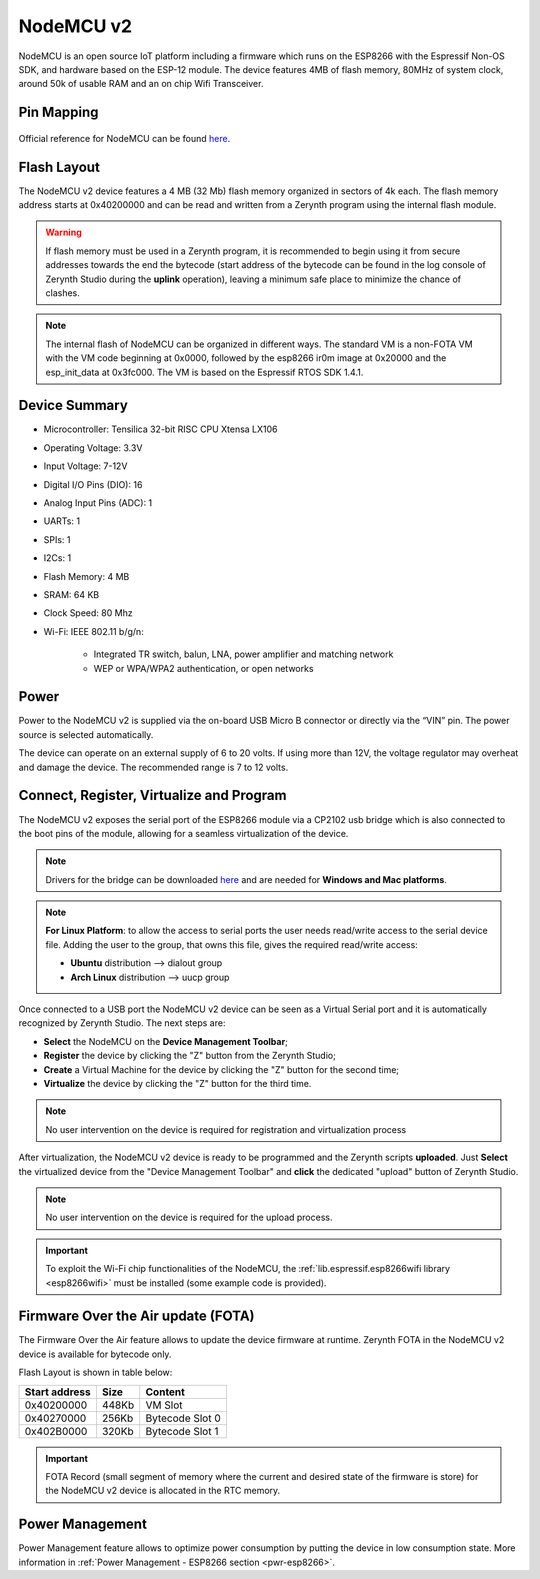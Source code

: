 .. _nodemcu2:

NodeMCU v2
==========

NodeMCU is an open source IoT platform including a firmware which runs on the ESP8266 with the Espressif Non-OS SDK, and hardware based on the ESP-12 module. The device features 4MB of flash memory, 80MHz of system clock, around 50k of usable RAM and an on chip Wifi Transceiver.

.. figure:: /custom/img/nodemcu2.jpg
   :align: center
   :figwidth: 70% 
   :alt: NodeMCU v2

Pin Mapping
***********

.. figure:: /custom/img/nodemcu2pin.png
   :align: center
   :figwidth: 100% 
   :alt: NodeMCU v2

Official reference for NodeMCU can be found `here <http://nodemcu.com/index_en.html>`_.

Flash Layout
************

The NodeMCU v2 device features a 4 MB (32 Mb) flash memory organized in sectors of 4k each. The flash memory address starts at 0x40200000 and can be read and written from a Zerynth program using the internal flash module.

.. warning:: If flash memory must be used in a Zerynth program, it is recommended to begin using it from secure addresses towards the end the bytecode (start address of the bytecode can be found in the log console of Zerynth Studio during the **uplink** operation), leaving a minimum safe place to minimize the chance of clashes.

.. note:: The internal flash of NodeMCU can be organized in different ways. The standard VM is a non-FOTA VM with the VM code beginning at 0x0000, followed by the esp8266 ir0m image at 0x20000 and the esp_init_data at 0x3fc000. The VM is based on the Espressif RTOS SDK 1.4.1.

Device Summary
**************

* Microcontroller: Tensilica 32-bit RISC CPU Xtensa LX106
* Operating Voltage: 3.3V
* Input Voltage: 7-12V
* Digital I/O Pins (DIO): 16
* Analog Input Pins (ADC): 1
* UARTs: 1
* SPIs: 1
* I2Cs: 1
* Flash Memory: 4 MB 
* SRAM: 64 KB
* Clock Speed: 80 Mhz
* Wi-Fi: IEEE 802.11 b/g/n:

    * Integrated TR switch, balun, LNA, power amplifier and matching network
    * WEP or WPA/WPA2 authentication, or open networks 

Power
*****

Power to the NodeMCU v2 is supplied via the on-board USB Micro B connector or directly via the “VIN” pin. The power source is selected automatically.

The device can operate on an external supply of 6 to 20 volts. If using more than 12V, the voltage regulator may overheat and damage the device. The recommended range is 7 to 12 volts.

Connect, Register, Virtualize and Program
*****************************************

The NodeMCU v2 exposes the serial port of the ESP8266 module via a CP2102 usb bridge which is also connected to the boot pins of the module, allowing for a seamless virtualization of the device. 

.. note:: Drivers for the bridge can be downloaded `here <https://www.silabs.com/products/mcu/Pages/USBtoUARTBridgeVCPDrivers.aspx>`_ and are needed for **Windows and Mac platforms**.

.. note:: **For Linux Platform**: to allow the access to serial ports the user needs read/write access to the serial device file. Adding the user to the group, that owns this file, gives the required read/write access:
            
            * **Ubuntu** distribution --> dialout group
            * **Arch Linux** distribution --> uucp group

Once connected to a USB port the NodeMCU v2 device can be seen as a Virtual Serial port and it is automatically recognized by Zerynth Studio. The next steps are:

* **Select** the NodeMCU on the **Device Management Toolbar**;
* **Register** the device by clicking the "Z" button from the Zerynth Studio;
* **Create** a Virtual Machine for the device by clicking the "Z" button for the second time;
* **Virtualize** the device by clicking the "Z" button for the third time.

.. note:: No user intervention on the device is required for registration and virtualization process

After virtualization, the NodeMCU v2 device is ready to be programmed and the  Zerynth scripts **uploaded**. Just **Select** the virtualized device from the "Device Management Toolbar" and **click** the dedicated "upload" button of Zerynth Studio.

.. note:: No user intervention on the device is required for the upload process.

.. important:: To exploit the Wi-Fi chip functionalities of the NodeMCU, the :ref:`lib.espressif.esp8266wifi library <esp8266wifi>` must be installed (some example code is provided).

Firmware Over the Air update (FOTA)
***********************************

The Firmware Over the Air feature allows to update the device firmware at runtime. Zerynth FOTA in the NodeMCU v2 device is available for bytecode only.

Flash Layout is shown in table below:

=============  =======  =================
Start address  Size      Content
=============  =======  =================
  0x40200000     448Kb   VM Slot
  0x40270000     256Kb   Bytecode Slot 0
  0x402B0000     320Kb   Bytecode Slot 1
=============  =======  =================

.. important:: FOTA Record (small segment of memory where the current and desired state of the firmware is store) for the NodeMCU v2 device is allocated in the RTC memory.

Power Management
****************

Power Management feature allows to optimize power consumption by putting the device in low consumption state. More information in :ref:`Power Management - ESP8266 section <pwr-esp8266>`.